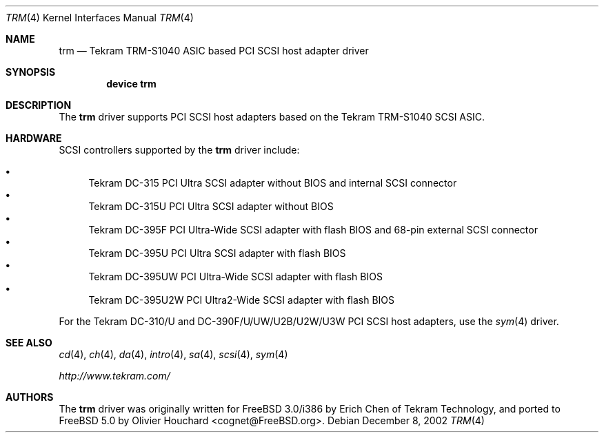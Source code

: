 .\"	$NetBSD: trm.4,v 1.3 2001/11/11 05:24:45 tsutsui Exp $
.\"
.\" Copyright (c) 2002, David E O'Brien.  All rights reserved.
.\" Copyright (c) 2001, Izumi Tsutsui.  All rights reserved.
.\"
.\" Redistribution and use in source and binary forms, with or without
.\" modification, are permitted provided that the following conditions
.\" are met:
.\" 1. Redistributions of source code must retain the above copyright
.\"    notice, this list of conditions and the following disclaimer.
.\" 2. Redistributions in binary form must reproduce the above copyright
.\"    notice, this list of conditions and the following disclaimer in the
.\"    documentation and/or other materials provided with the distribution.
.\" 3. The name of the author may not be used to endorse or promote products
.\"    derived from this software without specific prior written permission.
.\"
.\" THIS SOFTWARE IS PROVIDED BY THE AUTHOR ``AS IS'' AND ANY EXPRESS OR
.\" IMPLIED WARRANTIES, INCLUDING, BUT NOT LIMITED TO, THE IMPLIED WARRANTIES
.\" OF MERCHANTABILITY AND FITNESS FOR A PARTICULAR PURPOSE ARE DISCLAIMED.
.\" IN NO EVENT SHALL THE AUTHOR BE LIABLE FOR ANY DIRECT, INDIRECT,
.\" INCIDENTAL, SPECIAL, EXEMPLARY, OR CONSEQUENTIAL DAMAGES (INCLUDING, BUT
.\" NOT LIMITED TO, PROCUREMENT OF SUBSTITUTE GOODS OR SERVICES; LOSS OF USE,
.\" DATA, OR PROFITS; OR BUSINESS INTERRUPTION) HOWEVER CAUSED AND ON ANY
.\" THEORY OF LIABILITY, WHETHER IN CONTRACT, STRICT LIABILITY, OR TORT
.\" (INCLUDING NEGLIGENCE OR OTHERWISE) ARISING IN ANY WAY OUT OF THE USE OF
.\" THIS SOFTWARE, EVEN IF ADVISED OF THE POSSIBILITY OF SUCH DAMAGE.
.\"
.\" $FreeBSD$
.\"
.Dd December 8, 2002
.Dt TRM 4
.Os
.Sh NAME
.Nm trm
.Nd Tekram TRM-S1040 ASIC based PCI SCSI host adapter driver
.Sh SYNOPSIS
.Cd "device trm"
.Sh DESCRIPTION
The
.Nm
driver supports PCI SCSI host adapters based on the Tekram TRM-S1040 SCSI ASIC.
.Sh HARDWARE
SCSI controllers supported by the
.Nm
driver include:
.Pp
.Bl -bullet -compact
.It
.Tn Tekram DC-315
PCI Ultra SCSI adapter without BIOS and internal SCSI connector
.It
.Tn Tekram DC-315U
PCI Ultra SCSI adapter without BIOS
.It
.Tn Tekram DC-395F
PCI Ultra-Wide SCSI adapter with flash BIOS and 68-pin external SCSI connector
.It
.Tn Tekram DC-395U
PCI Ultra SCSI adapter with flash BIOS
.It
.Tn Tekram DC-395UW
PCI Ultra-Wide SCSI adapter with flash BIOS
.It
.Tn Tekram DC-395U2W
PCI Ultra2-Wide SCSI adapter with flash BIOS
.El
.Pp
For the Tekram DC-310/U and DC-390F/U/UW/U2B/U2W/U3W PCI SCSI host adapters,
use the
.Xr sym 4
driver.
.Sh SEE ALSO
.Xr cd 4 ,
.Xr ch 4 ,
.Xr da 4 ,
.Xr intro 4 ,
.Xr sa 4 ,
.Xr scsi 4 ,
.Xr sym 4
.Pp
.Pa http://www.tekram.com/
.Sh AUTHORS
.An -nosplit
The
.Nm
driver was originally written for
.Fx 3.0 Ns /i386
by
.An Erich Chen
of Tekram Technology,
and ported to
.Fx 5.0
by
.An Olivier Houchard Aq cognet@FreeBSD.org .
